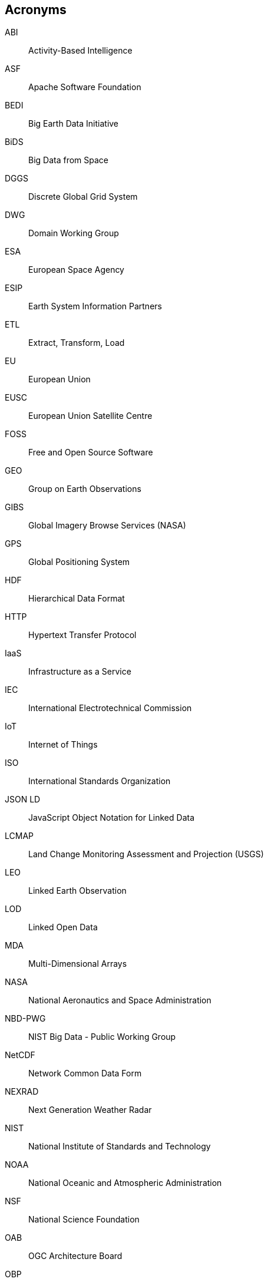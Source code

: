 
== Acronyms

ABI:: Activity-Based Intelligence

ASF:: Apache Software Foundation

BEDI:: Big Earth Data Initiative

BiDS:: Big Data from Space

DGGS:: Discrete Global Grid System

DWG:: Domain Working Group

ESA:: European Space Agency

ESIP:: Earth System Information Partners

ETL:: Extract, Transform, Load

EU:: European Union

EUSC:: European Union Satellite Centre

FOSS:: Free and Open Source Software

GEO:: Group on Earth Observations

GIBS:: Global Imagery Browse Services (NASA)

GPS:: Global Positioning System

HDF:: Hierarchical Data Format

HTTP:: Hypertext Transfer Protocol

IaaS:: Infrastructure as a Service

IEC:: International Electrotechnical Commission

IoT:: Internet of Things

ISO:: International Standards Organization

JSON LD:: JavaScript Object Notation for Linked Data

LCMAP:: Land Change Monitoring Assessment and Projection (USGS)

LEO:: Linked Earth Observation

LOD:: Linked Open Data

MDA:: Multi-Dimensional Arrays

NASA:: National Aeronautics and Space Administration

NBD-PWG:: NIST Big Data - Public Working Group

NetCDF:: Network Common Data Form

NEXRAD:: Next Generation Weather Radar

NIST:: National Institute of Standards and Technology

NOAA:: National Oceanic and Atmospheric Administration

NSF:: National Science Foundation

OAB:: OGC Architecture Board

OBP:: Object-Based production (OBP),

OGC:: Open Geospatial Consortium

OPeNDAP:: Open-source Project for a Network Data Access Protocol

ORNL:: Oak Ridge National Laboratory

OSGeo:: Open Source Geospatial Foundation

OWL:: Web Ontology Language (W3C)

PB:: Peta-Byte

PLDN:: Platform implementatie Linked Open Data

RDBMS:: Relational Database Management System

RDF:: Resource Description Framework

RDSMS:: Relational Data Stream Management System

RSA:: Raster Storage Archive

SOS:: Sensor Observation Service

SPARQL:: SPARQL Protocol and RDF Query Language

SQL:: Structured Query Language

SSN:: Semantic Sensor Network

SWE:: Sensor Web Enablement

TB:: Terra-Byte

TEP:: Thematic Exploitation Platforms (ESA)

THREDDS:: Thematic Real-time Environmental Distributed Data Services

URI:: Uniform Resource Identifier

USGS:: US Geological Survey

W3C:: World Wide Web Consortium

WAMI:: Wide Area Motion Imagery

WCPS:: Web Coverage Processing Service

WCS:: Web Coverage Service

WMS:: Web Map Service

WPS:: Web Processing Service
